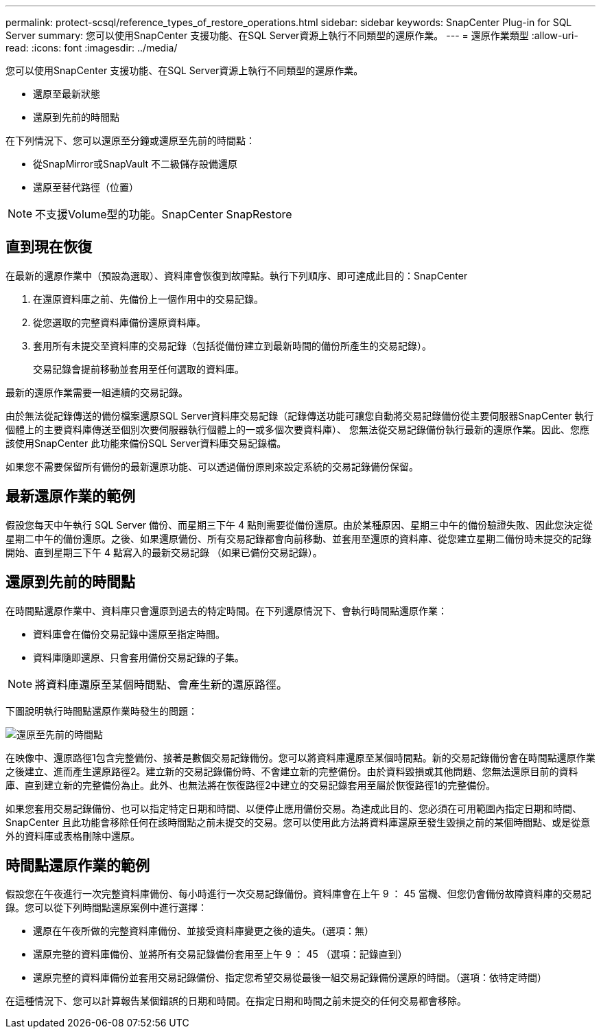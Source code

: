 ---
permalink: protect-scsql/reference_types_of_restore_operations.html 
sidebar: sidebar 
keywords: SnapCenter Plug-in for SQL Server 
summary: 您可以使用SnapCenter 支援功能、在SQL Server資源上執行不同類型的還原作業。 
---
= 還原作業類型
:allow-uri-read: 
:icons: font
:imagesdir: ../media/


[role="lead"]
您可以使用SnapCenter 支援功能、在SQL Server資源上執行不同類型的還原作業。

* 還原至最新狀態
* 還原到先前的時間點


在下列情況下、您可以還原至分鐘或還原至先前的時間點：

* 從SnapMirror或SnapVault 不二級儲存設備還原
* 還原至替代路徑（位置）



NOTE: 不支援Volume型的功能。SnapCenter SnapRestore



== 直到現在恢復

在最新的還原作業中（預設為選取）、資料庫會恢復到故障點。執行下列順序、即可達成此目的：SnapCenter

. 在還原資料庫之前、先備份上一個作用中的交易記錄。
. 從您選取的完整資料庫備份還原資料庫。
. 套用所有未提交至資料庫的交易記錄（包括從備份建立到最新時間的備份所產生的交易記錄）。
+
交易記錄會提前移動並套用至任何選取的資料庫。



最新的還原作業需要一組連續的交易記錄。

由於無法從記錄傳送的備份檔案還原SQL Server資料庫交易記錄（記錄傳送功能可讓您自動將交易記錄備份從主要伺服器SnapCenter 執行個體上的主要資料庫傳送至個別次要伺服器執行個體上的一或多個次要資料庫）、 您無法從交易記錄備份執行最新的還原作業。因此、您應該使用SnapCenter 此功能來備份SQL Server資料庫交易記錄檔。

如果您不需要保留所有備份的最新還原功能、可以透過備份原則來設定系統的交易記錄備份保留。



== 最新還原作業的範例

假設您每天中午執行 SQL Server 備份、而星期三下午 4 點則需要從備份還原。由於某種原因、星期三中午的備份驗證失敗、因此您決定從星期二中午的備份還原。之後、如果還原備份、所有交易記錄都會向前移動、並套用至還原的資料庫、從您建立星期二備份時未提交的記錄開始、直到星期三下午 4 點寫入的最新交易記錄 （如果已備份交易記錄）。



== 還原到先前的時間點

在時間點還原作業中、資料庫只會還原到過去的特定時間。在下列還原情況下、會執行時間點還原作業：

* 資料庫會在備份交易記錄中還原至指定時間。
* 資料庫隨即還原、只會套用備份交易記錄的子集。



NOTE: 將資料庫還原至某個時間點、會產生新的還原路徑。

下圖說明執行時間點還原作業時發生的問題：

image::../media/point_in_time_recovery_path.gif[還原至先前的時間點]

在映像中、還原路徑1包含完整備份、接著是數個交易記錄備份。您可以將資料庫還原至某個時間點。新的交易記錄備份會在時間點還原作業之後建立、進而產生還原路徑2。建立新的交易記錄備份時、不會建立新的完整備份。由於資料毀損或其他問題、您無法還原目前的資料庫、直到建立新的完整備份為止。此外、也無法將在恢復路徑2中建立的交易記錄套用至屬於恢復路徑1的完整備份。

如果您套用交易記錄備份、也可以指定特定日期和時間、以便停止應用備份交易。為達成此目的、您必須在可用範圍內指定日期和時間、SnapCenter 且此功能會移除任何在該時間點之前未提交的交易。您可以使用此方法將資料庫還原至發生毀損之前的某個時間點、或是從意外的資料庫或表格刪除中還原。



== 時間點還原作業的範例

假設您在午夜進行一次完整資料庫備份、每小時進行一次交易記錄備份。資料庫會在上午 9 ： 45 當機、但您仍會備份故障資料庫的交易記錄。您可以從下列時間點還原案例中進行選擇：

* 還原在午夜所做的完整資料庫備份、並接受資料庫變更之後的遺失。（選項：無）
* 還原完整的資料庫備份、並將所有交易記錄備份套用至上午 9 ： 45 （選項：記錄直到）
* 還原完整的資料庫備份並套用交易記錄備份、指定您希望交易從最後一組交易記錄備份還原的時間。（選項：依特定時間）


在這種情況下、您可以計算報告某個錯誤的日期和時間。在指定日期和時間之前未提交的任何交易都會移除。
